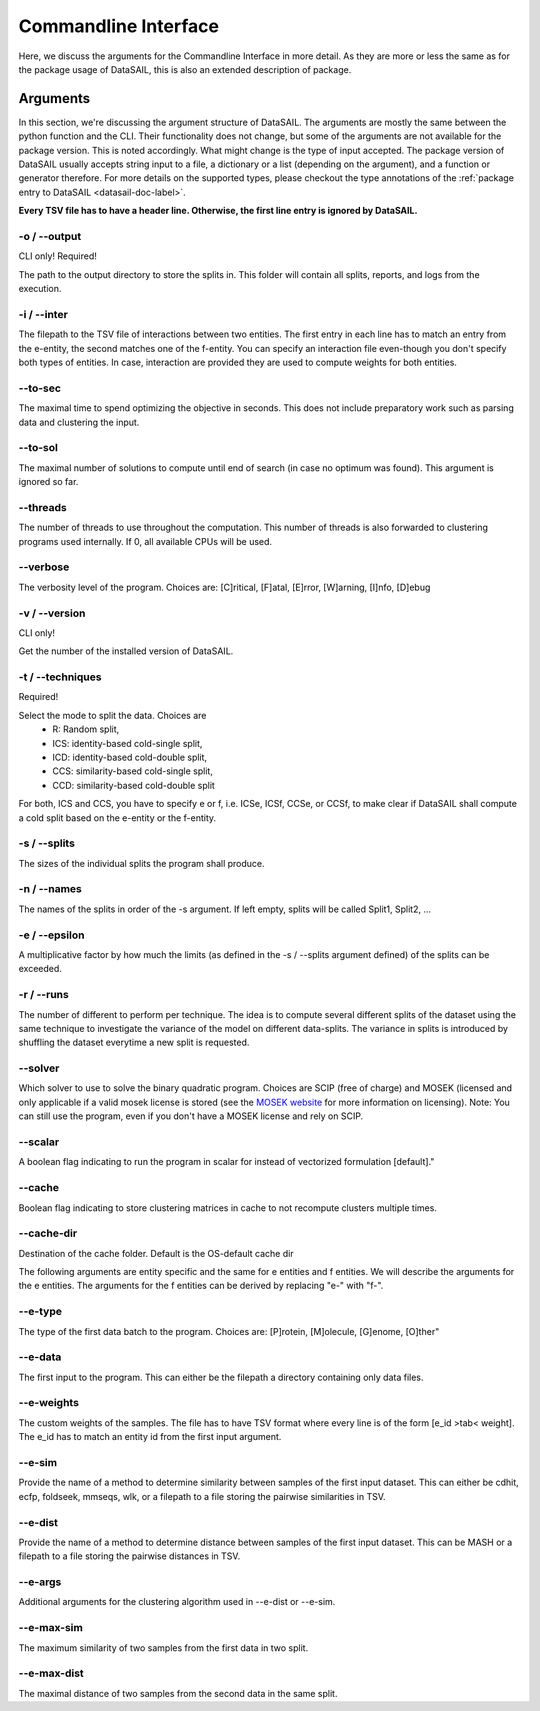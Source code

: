 *********************
Commandline Interface
*********************

.. _datasail-cli-label:

Here, we discuss the arguments for the Commandline Interface in more detail. As they are more or less the same as for
the package usage of DataSAIL, this is also an extended description of package.

Arguments
=========

In this section, we're discussing the argument structure of DataSAIL. The arguments are mostly the same between the
python function and the CLI. Their functionality does not change, but some of the arguments are not available for the
package version. This is noted accordingly. What might change is the type of input accepted. The package version of
DataSAIL usually accepts string input to a file, a dictionary or a list (depending on the argument), and a function or
generator therefore. For more details on the supported types, please checkout the type annotations of the
:ref:`package entry to DataSAIL <datasail-doc-label>`.

**Every TSV file has to have a header line. Otherwise, the first line entry is ignored by DataSAIL.**

-o / -\-output
--------------
CLI only! Required!

The path to the output directory to store the splits in. This folder will contain all splits, reports, and logs from the
execution.

-i / -\-inter
-------------
The filepath to the TSV file of interactions between two entities. The first entry in each line has to match an entry
from the e-entity, the second matches one of the f-entity. You can specify an interaction file even-though you don't
specify both types of entities. In case, interaction are provided they are used to compute weights for both entities.

-\-to-sec
---------
The maximal time to spend optimizing the objective in seconds. This does not include preparatory work such as parsing
data and clustering the input.

-\-to-sol
---------
The maximal number of solutions to compute until end of search (in case no optimum was found). This argument is ignored
so far.

-\-threads
----------
The number of threads to use throughout the computation. This number of threads is also forwarded to clustering programs
used internally. If 0, all available CPUs will be used.

-\-verbose
----------
The verbosity level of the program. Choices are: [C]ritical, [F]atal, [E]rror, [W]arning, [I]nfo, [D]ebug

-v / -\-version
---------------
CLI only!

Get the number of the installed version of DataSAIL.

-t / -\-techniques
------------------
Required!

Select the mode to split the data. Choices are
  * R: Random split,
  * ICS: identity-based cold-single split,
  * ICD: identity-based cold-double split,
  * CCS: similarity-based cold-single split,
  * CCD: similarity-based cold-double split

For both, ICS and CCS, you have to specify e or f, i.e. ICSe, ICSf, CCSe, or CCSf, to make clear if DataSAIL shall
compute a cold split based on the e-entity or the f-entity.

-s / -\-splits
--------------
The sizes of the individual splits the program shall produce.

-n / -\-names
-------------
The names of the splits in order of the -s argument. If left empty, splits will be called Split1, Split2, ...

-e / -\-epsilon
---------------
A multiplicative factor by how much the limits (as defined in the -s / --splits argument defined) of the splits can be
exceeded.

-r / -\-runs
------------
The number of different to perform per technique. The idea is to compute several different splits of the dataset using
the same technique to investigate the variance of the model on different data-splits. The variance in splits is
introduced by shuffling the dataset everytime a new split is requested.

-\-solver
---------
Which solver to use to solve the binary quadratic program. Choices are SCIP (free of charge) and MOSEK (licensed and
only applicable if a valid mosek license is stored (see the `MOSEK website <https://www.mosek.com/>`__ for more
information on licensing). Note: You can still use the program, even if you don't have a MOSEK license and rely on SCIP.

-\-scalar
---------
A boolean flag indicating to run the program in scalar for instead of vectorized formulation [default]."

-\-cache
--------
Boolean flag indicating to store clustering matrices in cache to not recompute clusters multiple times.

-\-cache-dir
------------
Destination of the cache folder. Default is the OS-default cache dir


The following arguments are entity specific and the same for e entities and f entities. We will describe the arguments
for the e entities. The arguments for the f entities can be derived by replacing "e-" with "f-".

-\-e-type
---------
The type of the first data batch to the program. Choices are: [P]rotein, [M]olecule, [G]enome, [O]ther"

-\-e-data
---------
The first input to the program. This can either be the filepath a directory containing only data files.

-\-e-weights
-------------
The custom weights of the samples. The file has to have TSV format where every line is of the form [e_id >tab< weight].
The e_id has to match an entity id from the first input argument.

-\-e-sim
--------
Provide the name of a method to determine similarity between samples of the first input dataset. This can either be
cdhit, ecfp, foldseek, mmseqs, wlk, or a filepath to a file storing the pairwise similarities in TSV.

-\-e-dist
---------
Provide the name of a method to determine distance between samples of the first input dataset. This can be MASH or a
filepath to a file storing the pairwise distances in TSV.

-\-e-args
---------
Additional arguments for the clustering algorithm used in -\-e-dist or -\-e-sim.

-\-e-max-sim
------------
The maximum similarity of two samples from the first data in two split.

-\-e-max-dist
-------------
The maximal distance of two samples from the second data in the same split.
